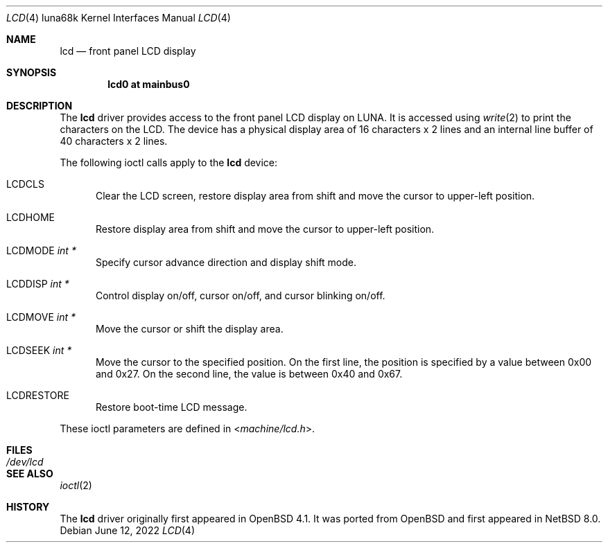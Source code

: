 .\"	$NetBSD: lcd.4,v 1.1 2022/06/12 03:51:13 tsutsui Exp $
.\"	$OpenBSD: lcd.4,v 1.4 2015/02/15 22:26:45 bentley Exp $
.\"
.\" Copyright (c) 2007 Kenji AOYAMA <aoyama@nk-home.net>
.\" All rights reserved.
.\"
.\" Redistribution and use in source and binary forms, with or without
.\" modification, are permitted provided that the following conditions
.\" are met:
.\" 1. Redistributions of source code must retain the above copyright
.\"    notice, this list of conditions and the following disclaimer.
.\" 2. Redistributions in binary form must reproduce the above copyright
.\"    notice, this list of conditions and the following disclaimer in the
.\"    documentation and/or other materials provided with the distribution.
.\"
.\" THIS SOFTWARE IS PROVIDED BY THE AUTHOR AND CONTRIBUTORS ``AS IS'' AND
.\" ANY EXPRESS OR IMPLIED WARRANTIES, INCLUDING, BUT NOT LIMITED TO, THE
.\" IMPLIED WARRANTIES OF MERCHANTABILITY AND FITNESS FOR A PARTICULAR PURPOSE
.\" ARE DISCLAIMED.  IN NO EVENT SHALL THE AUTHOR OR CONTRIBUTORS BE LIABLE
.\" FOR ANY DIRECT, INDIRECT, INCIDENTAL, SPECIAL, EXEMPLARY, OR CONSEQUENTIAL
.\" DAMAGES (INCLUDING, BUT NOT LIMITED TO, PROCUREMENT OF SUBSTITUTE GOODS
.\" OR SERVICES; LOSS OF USE, DATA, OR PROFITS; OR BUSINESS INTERRUPTION)
.\" HOWEVER CAUSED AND ON ANY THEORY OF LIABILITY, WHETHER IN CONTRACT, STRICT
.\" LIABILITY, OR TORT (INCLUDING NEGLIGENCE OR OTHERWISE) ARISING IN ANY WAY
.\" OUT OF THE USE OF THIS SOFTWARE, EVEN IF ADVISED OF THE POSSIBILITY OF
.\" SUCH DAMAGE.
.\"
.Dd June 12, 2022
.Dt LCD 4 luna68k
.Os
.Sh NAME
.Nm lcd
.Nd front panel LCD display
.Sh SYNOPSIS
.Cd "lcd0 at mainbus0"
.Sh DESCRIPTION
The
.Nm
driver provides access to the front panel LCD display on LUNA.
It is accessed using
.Xr write 2
to print the characters on the LCD.
The device has a physical display area of 16 characters x 2 lines
and an internal line buffer of 40 characters x 2 lines.
.Pp
The following ioctl calls apply to the
.Nm
device:
.Bl -tag -width LCD
.It Dv LCDCLS
Clear the LCD screen, restore display area from shift and move the
cursor to upper-left position.
.It Dv LCDHOME
Restore display area from shift and move the cursor to upper-left
position.
.It Dv LCDMODE Fa "int *"
Specify cursor advance direction and display shift mode.
.It Dv LCDDISP Fa "int *"
Control display on/off, cursor on/off, and cursor blinking on/off.
.It Dv LCDMOVE Fa "int *"
Move the cursor or shift the display area.
.It Dv LCDSEEK Fa "int *"
Move the cursor to the specified position.
On the first line, the position is specified by a value between 0x00 and 0x27.
On the second line, the value is between 0x40 and 0x67.
.It Dv LCDRESTORE
Restore boot-time LCD message.
.El
.Pp
These ioctl parameters are defined in
.In machine/lcd.h .
.Sh FILES
.Bl -tag -width /dev/lcd
.It Pa /dev/lcd
.El
.Sh SEE ALSO
.Xr ioctl 2
.Sh HISTORY
The
.Nm
driver originally first appeared in
.Ox 4.1 .
It was ported from
.Ox
and first appeared in
.Nx 8.0 .
